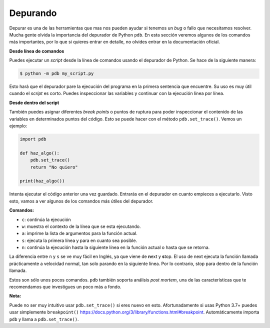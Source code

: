 Depurando
---------

Depurar es una de las herramientas que mas nos pueden ayudar si tenemos un *bug* o fallo que necesitamos resolver. Mucha gente olvida la importancia del depurador de Python ``pdb``. En esta sección veremos algunos de los comandos más importantes, por lo que si quieres entrar en detalle, no olvides entrar en la documentación oficial.

**Desde línea de comandos**

Puedes ejecutar un *script* desde la línea de comandos usando el depurador de Python. Se hace de la siguiente manera:

.. code:: python

    $ python -m pdb my_script.py

Esto hará que el depurador pare la ejecución del programa en la primera sentencia que encuentre. Su uso es muy útil cuando el *script* es corto. Puedes inspeccionar las variables y continuar con la ejecución línea por línea.

**Desde dentro del script**

También puedes asignar diferentes *break points* o puntos de ruptura para poder inspeccionar el contenido de las variables en determinados puntos del código. Esto se puede hacer con el método ``pdb.set_trace()``. Vemos un ejemplo:

.. code:: python

    import pdb

    def haz_algo():
        pdb.set_trace()
        return "No quiero"

    print(haz_algo())

Intenta ejecutar el código anterior una vez guardado. Entrarás en el depurador en cuanto empieces a ejecutarlo. Visto esto, vamos a ver algunos de los comandos más útiles del depurador.

**Comandos:**

-  ``c``: continúa la ejecución
-  ``w``: muestra el contexto de la línea que se esta ejecutando.
-  ``a``: imprime la lista de argumentos para la función actual.
-  ``s``: ejecuta la primera línea y para en cuanto sea posible.
-  ``n``: continúa la ejecución hasta la siguiente línea en la función actual o hasta que se retorna.

La diferencia entre ``n`` y ``s`` se ve muy fácil en Inglés, ya que viene de **n**\ext y **s**\top. El uso de next ejecuta la función llamada prácticamente a velocidad normal, tan solo parando en la siguiente línea. Por lo contrario, stop para dentro de la función llamada.

Estos son sólo unos pocos comandos. ``pdb`` también soporta análisis *post mortem*, una de las características que te recomendamos que investigues un poco más a fondo.

**Nota:**

Puede no ser muy intuitivo usar ``pdb.set_trace()`` si eres nuevo en esto. Afortunadamente si usas Python 3.7+ puedes usar simplemente ``breakpoint()`` https://docs.python.org/3/library/functions.html#breakpoint. Automáticamente importa ``pdb`` y llama a ``pdb.set_trace()``.
